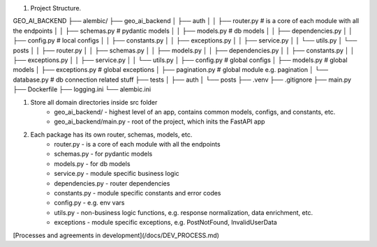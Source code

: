 1. Project Structure.

GEO_AI_BACKEND
├── alembic/
├── geo_ai_backend
│   ├── auth
│   │   ├── router.py # is a core of each module with all the endpoints
│   │   ├── schemas.py  # pydantic models
│   │   ├── models.py  # db models
│   │   ├── dependencies.py
│   │   ├── config.py  # local configs
│   │   ├── constants.py
│   │   ├── exceptions.py
│   │   ├── service.py
│   │   └── utils.py
│   └── posts
│   │   ├── router.py
│   │   ├── schemas.py
│   │   ├── models.py
│   │   ├── dependencies.py
│   │   ├── constants.py
│   │   ├── exceptions.py
│   │   ├── service.py
│   │   └── utils.py
│   ├── config.py  # global configs
│   ├── models.py  # global models
│   ├── exceptions.py  # global exceptions
│   ├── pagination.py  # global module e.g. pagination
│   └── database.py  # db connection related stuff
├── tests
│   ├── auth
│   └── posts
├── .venv
├── .gitignore
├── main.py
├── Dockerfile
├── logging.ini
└── alembic.ini

1. Store all domain directories inside src folder
    * geo_ai_backend/ - highest level of an app, contains common models, configs, and constants, etc.
    * geo_ai_backend/main.py - root of the project, which inits the FastAPI app
2. Each package has its own router, schemas, models, etc.
    * router.py - is a core of each module with all the endpoints
    * schemas.py - for pydantic models
    * models.py - for db models
    * service.py - module specific business logic
    * dependencies.py - router dependencies
    * constants.py - module specific constants and error codes
    * config.py - e.g. env vars
    * utils.py - non-business logic functions, e.g. response normalization, data enrichment, etc.
    * exceptions - module specific exceptions, e.g. PostNotFound, InvalidUserData

[Processes and agreements in development](/docs/DEV_PROCESS.md)
